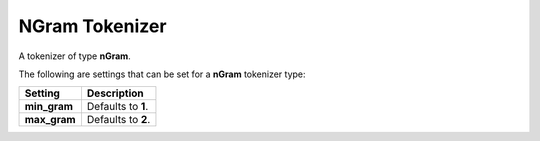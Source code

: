 NGram Tokenizer
===============

A tokenizer of type **nGram**.


The following are settings that can be set for a **nGram** tokenizer type:


==============  ====================
 Setting         Description        
==============  ====================
**min_gram**    Defaults to **1**.  
**max_gram**    Defaults to **2**.  
==============  ====================
